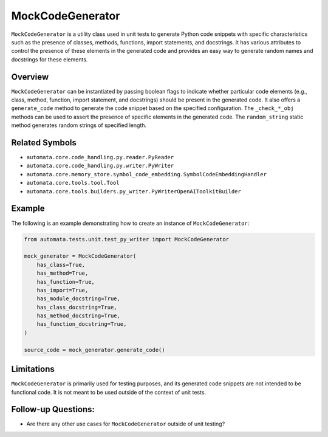 MockCodeGenerator
=================

``MockCodeGenerator`` is a utility class used in unit tests to generate
Python code snippets with specific characteristics such as the presence
of classes, methods, functions, import statements, and docstrings. It
has various attributes to control the presence of these elements in the
generated code and provides an easy way to generate random names and
docstrings for these elements.

Overview
--------

``MockCodeGenerator`` can be instantiated by passing boolean flags to
indicate whether particular code elements (e.g., class, method,
function, import statement, and docstrings) should be present in the
generated code. It also offers a ``generate_code`` method to generate
the code snippet based on the specified configuration. The
``_check_*_obj`` methods can be used to assert the presence of specific
elements in the generated code. The ``random_string`` static method
generates random strings of specified length.

Related Symbols
---------------

-  ``automata.core.code_handling.py.reader.PyReader``
-  ``automata.core.code_handling.py.writer.PyWriter``
-  ``automata.core.memory_store.symbol_code_embedding.SymbolCodeEmbeddingHandler``
-  ``automata.core.tools.tool.Tool``
-  ``automata.core.tools.builders.py_writer.PyWriterOpenAIToolkitBuilder``

Example
-------

The following is an example demonstrating how to create an instance of
``MockCodeGenerator``:

.. code:: python

   from automata.tests.unit.test_py_writer import MockCodeGenerator

   mock_generator = MockCodeGenerator(
       has_class=True,
       has_method=True,
       has_function=True,
       has_import=True,
       has_module_docstring=True,
       has_class_docstring=True,
       has_method_docstring=True,
       has_function_docstring=True,
   )

   source_code = mock_generator.generate_code()

Limitations
-----------

``MockCodeGenerator`` is primarily used for testing purposes, and its
generated code snippets are not intended to be functional code. It is
not meant to be used outside of the context of unit tests.

Follow-up Questions:
--------------------

-  Are there any other use cases for ``MockCodeGenerator`` outside of
   unit testing?
